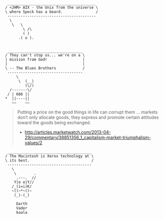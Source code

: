 #+BEGIN_EXAMPLE
 ________________________________________ 
/ <JHM> AIX - the Unix from the universe \
\ where Spock has a beard.               /
 ---------------------------------------- 
  \
   \   \
        \ /\
        ( )
      .( o ).

#+END_EXAMPLE

#+BEGIN_EXAMPLE
 __________________________________ 
/ They can't stop us... we're on a \
| mission from God!                |
|                                  |
\ -- The Blues Brothers            /
 ---------------------------------- 
     \
      \  (__)  
         (\/)  
  /-------\/    
 / | 666 ||    
*  ||----||      
   ~~    ~~   
#+END_EXAMPLE

#+BEGIN_QUOTE
Putting a price on the good things in life can corrupt them ... markets don’t only allocate goods, they express and promote certain attitudes toward the goods being exchanged.
- http://articles.marketwatch.com/2013-04-29/commentary/38851356_1_capitalism-market-triumphalism-values/2
#+END_QUOTE

#+BEGIN_EXAMPLE
 ______________________________________ 
/ The Macintosh is Xerox technology at \
\ its best.                            /
 -------------------------------------- 
   \
    \        .
     .---.  //
    Y|o o|Y// 
   /_(i=i)K/ 
   ~()~*~()~  
    (_)-(_)   

     Darth 
     Vader    
     koala 
#+END_EXAMPLE
